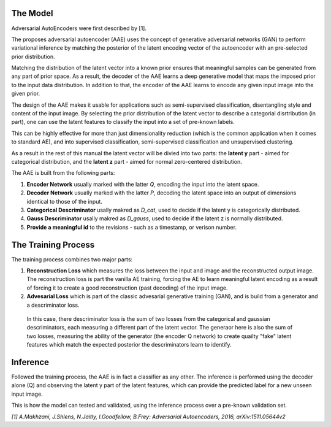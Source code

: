 The Model
-----

Adversarial AutoEncoders were first described by [1].

The proposes adversarial autoencoder (AAE) uses the concept of generative adversarial networks
(GAN) to perform variational inference by matching the posterior of the latent encoding vector of the autoencoder with an pre-selected prior distribution.

Matching the distribution of the latent vector into a known prior ensures that meaningful samples can be generated from any
part of prior space.
As a result, the decoder of the AAE learns a deep generative model that maps the imposed prior
to the input data distribution. 
In addition to that, the encoder of the AAE learns to encode any given input image into the given prior.

The design of the AAE makes it usable for applications such as semi-supervised classification, disentangling style and content of the input image.
By selecting the prior distribution of the latent vector to describe a categorial disrtribution (in part), one can use the latent features to classify the input into a set of pre-known labels.

This can be highly effective for more than just dimensionality reduction (which is the common application when it comes to standard AE), and into supervised classification, semi-supervised classification and unsupervised clustering.

As a result in the rest of this manual the latent vector will be divied into two parts: the **latent y** part - aimed for categorical distribution, and the **latent z** part - aimed for normal zero-centered distribution.

The AAE is built from the following parts:

1. **Encoder Network** usually marked with the latter *Q*, encoding the input into the latent space.
2. **Decoder Network** usually marked with the latter *P*, decoding the latent space into an output of dimensions identical to those of the input.
3. **Categorical Descriminator** usally makred as *D_cat*, used to decide if the latent y is categorically distributed.
4. **Gauss Descriminator** usally makred as *D_gauss*, used to decide if the latent z is normally distributed.
5. **Provide a meaningful id** to the revisions - such as a timestamp, or verison number.


.. image:: _static/aae_schema.png



The Training Process
-----

The training process combines two major parts:

1. **Reconstruction Loss** which measures the loss between the input and image and the reconstructed output image.
   The reconstruction loss is part the vanilla AE training, forcing the AE to learn meaningful latent encoding as a result of forcing it to create a good reconstruction (past decoding) of the input image.
2. **Advesarial Loss** which is part of the classic advesarial generative training (GAN), and is build from a generator and a descriminator loss.
  In this case, there descriminator loss is the sum of two losses from the categorical and gaussian descriminators, each measuring a different part of the latent vector.
  The generaor here is also the sum of two losses, measuring the ability of the generator (the encoder Q network) to create quailty "fake" latent features which match the expected posterior the descriminators learn to identify.



Inference
-----

Followed the training process, the AAE is in fact a classifier as any other. 
The inference is performed using the decoder alone (Q) and observing the latent y part of the latent features, which can provide the predicted label for a new unseen input image.

.. image:: _static/adversarial_autoencoder_inference.png

This is how the model can tested and validated, using the inference process over a pre-known validation set.

*[1] A.Makhzani,  J.Shlens, N.Jaitly, I.Goodfellow, B.Frey: Adversarial Autoencoders, 2016, arXiv:1511.05644v2*


